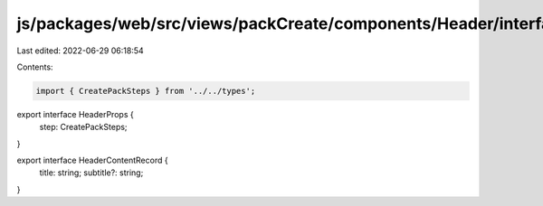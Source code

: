 js/packages/web/src/views/packCreate/components/Header/interface.ts
===================================================================

Last edited: 2022-06-29 06:18:54

Contents:

.. code-block:: ts

    import { CreatePackSteps } from '../../types';

export interface HeaderProps {
  step: CreatePackSteps;
}

export interface HeaderContentRecord {
  title: string;
  subtitle?: string;
}


